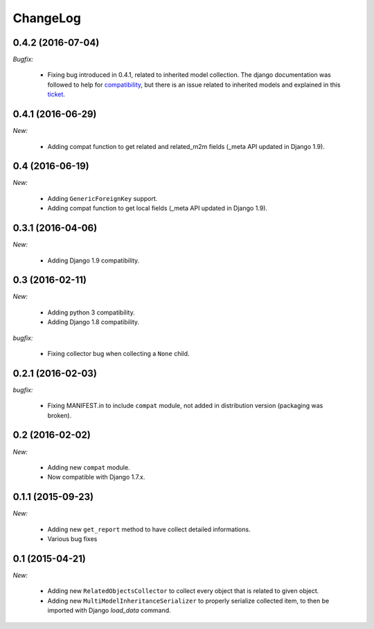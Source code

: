 ChangeLog
=========


.. _v0.4.2:

0.4.2 (2016-07-04)
------------------

*Bugfix:*

    - Fixing bug introduced in 0.4.1, related to inherited model collection. The django documentation was followed
      to help for compatibility_, but there is an issue related to inherited models and explained in this ticket_.

.. _compatibility: https://docs.djangoproject.com/en/1.9/ref/models/meta/
.. _ticket: https://code.djangoproject.com/ticket/25461


.. _v0.4.1:

0.4.1 (2016-06-29)
------------------

*New:*

    - Adding compat function to get related and related_m2m fields (_meta API updated in Django 1.9).


.. _v0.4:

0.4 (2016-06-19)
----------------

*New:*

    - Adding ``GenericForeignKey`` support.
    - Adding compat function to get local fields (_meta API updated in Django 1.9).


.. _v0.3.1:

0.3.1 (2016-04-06)
------------------

*New:*

    - Adding Django 1.9 compatibility.


.. _v0.3:


0.3 (2016-02-11)
----------------

*New:*

    - Adding python 3 compatibility.
    - Adding Django 1.8 compatibility.

*bugfix:*

    - Fixing collector bug when collecting a ``None`` child.


.. _v0.2.1:

0.2.1 (2016-02-03)
------------------

*bugfix:*

    - Fixing MANIFEST.in to include ``compat`` module, not added in distribution version (packaging was broken).


.. _v0.2:

0.2 (2016-02-02)
----------------

*New:*

    - Adding new ``compat`` module.
    - Now compatible with Django 1.7.x.


.. _v0.1.1:

0.1.1 (2015-09-23)
------------------

*New:*

    - Adding new ``get_report`` method to have collect detailed informations.
    - Various bug fixes


.. _v0.1:

0.1 (2015-04-21)
----------------

*New:*

    - Adding new ``RelatedObjectsCollector`` to collect every object that is related to given object.
    - Adding new ``MultiModelInheritanceSerializer`` to properly serialize collected item, to then be imported with Django `load_data` command.
